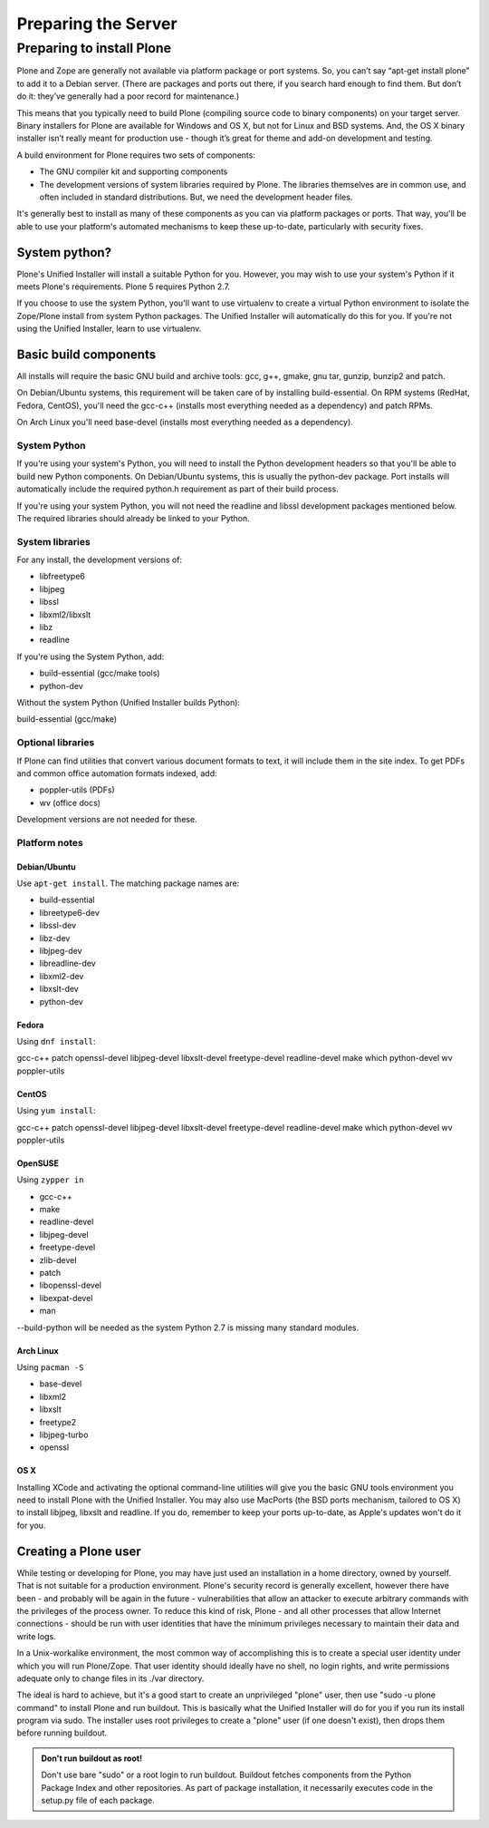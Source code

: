 Preparing the Server
====================

Preparing to install Plone
----------------------------

Plone and Zope are generally not available via platform package or port systems.
So, you can’t say “apt-get install plone” to add it to a Debian server.
(There are packages and ports out there, if you search hard enough to find them. But don’t do it: they’ve generally had a poor record for maintenance.)

This means that you typically need to build Plone (compiling source code to binary components) on your target server.
Binary installers for Plone are available for Windows and OS X, but not for Linux and BSD systems.
And, the OS X binary installer isn’t really meant for production use - though it’s great for theme and add-on development and testing.

A build environment for Plone requires two sets of components:

* The GNU compiler kit and supporting components
* The development versions of system libraries required by Plone.
  The libraries themselves are in common use, and often included in standard distributions. But, we need the development header files.



It's generally best to install as many of these components as you can via platform packages or ports.
That way, you'll be able to use your platform's automated mechanisms to keep these up-to-date, particularly with security fixes.

System python?
~~~~~~~~~~~~~~

Plone's Unified Installer will install a suitable Python for you.
However, you may wish to use your system's Python if it meets Plone's requirements.
Plone 5 requires Python 2.7.

If you choose to use the system Python, you'll want to use virtualenv to create a virtual Python environment to isolate the Zope/Plone install from system Python packages.
The Unified Installer will automatically do this for you. If you're not using the Unified Installer, learn to use virtualenv.

Basic build components
~~~~~~~~~~~~~~~~~~~~~~

All installs will require the basic GNU build and archive tools: gcc, g++, gmake, gnu tar, gunzip, bunzip2 and patch.

On Debian/Ubuntu systems, this requirement will be taken care of by installing build-essential.
On RPM systems (RedHat, Fedora, CentOS), you'll need the gcc-c++ (installs most everything needed as a dependency) and patch RPMs.

On Arch Linux you'll need base-devel (installs most everything needed as a dependency).

System Python
+++++++++++++

If you're using your system's Python, you will need to install the Python development headers so that you'll be able to build new Python components.
On Debian/Ubuntu systems, this is usually the python-dev package.
Port installs will automatically include the required python.h requirement as part of their build process.

If you're using your system Python, you will not need the readline and libssl development packages mentioned below.
The required libraries should already be linked to your Python.

System libraries
++++++++++++++++

For any install, the development versions of:

* libfreetype6
* libjpeg
* libssl
* libxml2/libxslt
* libz
* readline

If you're using the System Python, add:

* build-essential (gcc/make tools)
* python-dev

Without the system Python (Unified Installer builds Python):

build-essential (gcc/make)

Optional libraries
++++++++++++++++++

If Plone can find utilities that convert various document formats to text, it will include them in the site index.
To get PDFs and common office automation formats indexed, add:

* poppler-utils (PDFs)
* wv (office docs)

Development versions are not needed for these.


Platform notes
++++++++++++++

Debian/Ubuntu
*************

Use ``apt-get install``. The matching package names are:

* build-essential
* libreetype6-dev
* libssl-dev
* libz-dev
* libjpeg-dev
* libreadline-dev
* libxml2-dev
* libxslt-dev
* python-dev


Fedora
******

Using ``dnf install``:

gcc-c++
patch
openssl-devel
libjpeg-devel
libxslt-devel
freetype-devel
readline-devel
make
which
python-devel
wv
poppler-utils


CentOS
******

Using ``yum install``:

gcc-c++
patch
openssl-devel
libjpeg-devel
libxslt-devel
freetype-devel
readline-devel
make
which
python-devel
wv
poppler-utils

OpenSUSE
********

Using ``zypper in``

* gcc-c++
* make
* readline-devel
* libjpeg-devel
* freetype-devel
* zlib-devel
* patch
* libopenssl-devel
* libexpat-devel
* man

--build-python will be needed as the system Python 2.7 is missing many standard modules.

Arch Linux
**********

Using ``pacman -S``

* base-devel
* libxml2
* libxslt
* freetype2
* libjpeg-turbo
* openssl

OS X
****

Installing XCode and activating the optional command-line utilities will give you the basic GNU tools environment you need to install Plone with the Unified Installer.
You may also use MacPorts (the BSD ports mechanism, tailored to OS X) to install libjpeg, libxslt and readline. If you do, remember to keep your ports up-to-date, as Apple's updates won't do it for you.

Creating a Plone user
~~~~~~~~~~~~~~~~~~~~~

While testing or developing for Plone, you may have just used an installation in a home directory, owned by yourself.
That is not suitable for a production environment.
Plone's security record is generally excellent, however there have been - and probably will be again in the future - vulnerabilities that allow an attacker to execute arbitrary commands with the privileges of the process owner.
To reduce this kind of risk, Plone - and all other processes that allow Internet connections - should be run with user identities that have the minimum privileges necessary to maintain their data and write logs.

In a Unix-workalike environment, the most common way of accomplishing this is to create a special user identity under which you will run Plone/Zope.
That user identity should ideally have no shell, no login rights, and write permissions adequate only to change files in its ./var directory.

The ideal is hard to achieve, but it's a good start to create an unprivileged "plone" user, then use "sudo -u plone command" to install Plone and run buildout.
This is basically what the Unified Installer will do for you if you run its install program via sudo. The installer uses root privileges to create a "plone" user (if one doesn't exist), then drops them before running buildout.

.. admonition:: Don't run buildout as root!

    Don't use bare "sudo" or a root login to run buildout.
    Buildout fetches components from the Python Package Index and other repositories.
    As part of package installation, it necessarily executes code in the setup.py file of each package.
